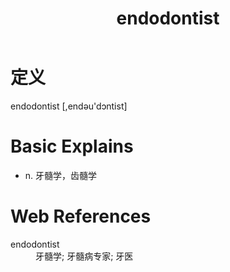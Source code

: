 #+title: endodontist
#+roam_tags:英语单词

* 定义
  
endodontist [,endəu'dɔntist]

* Basic Explains
- n. 牙髓学，齿髓学

* Web References
- endodontist :: 牙髓学; 牙髓病专家; 牙医
